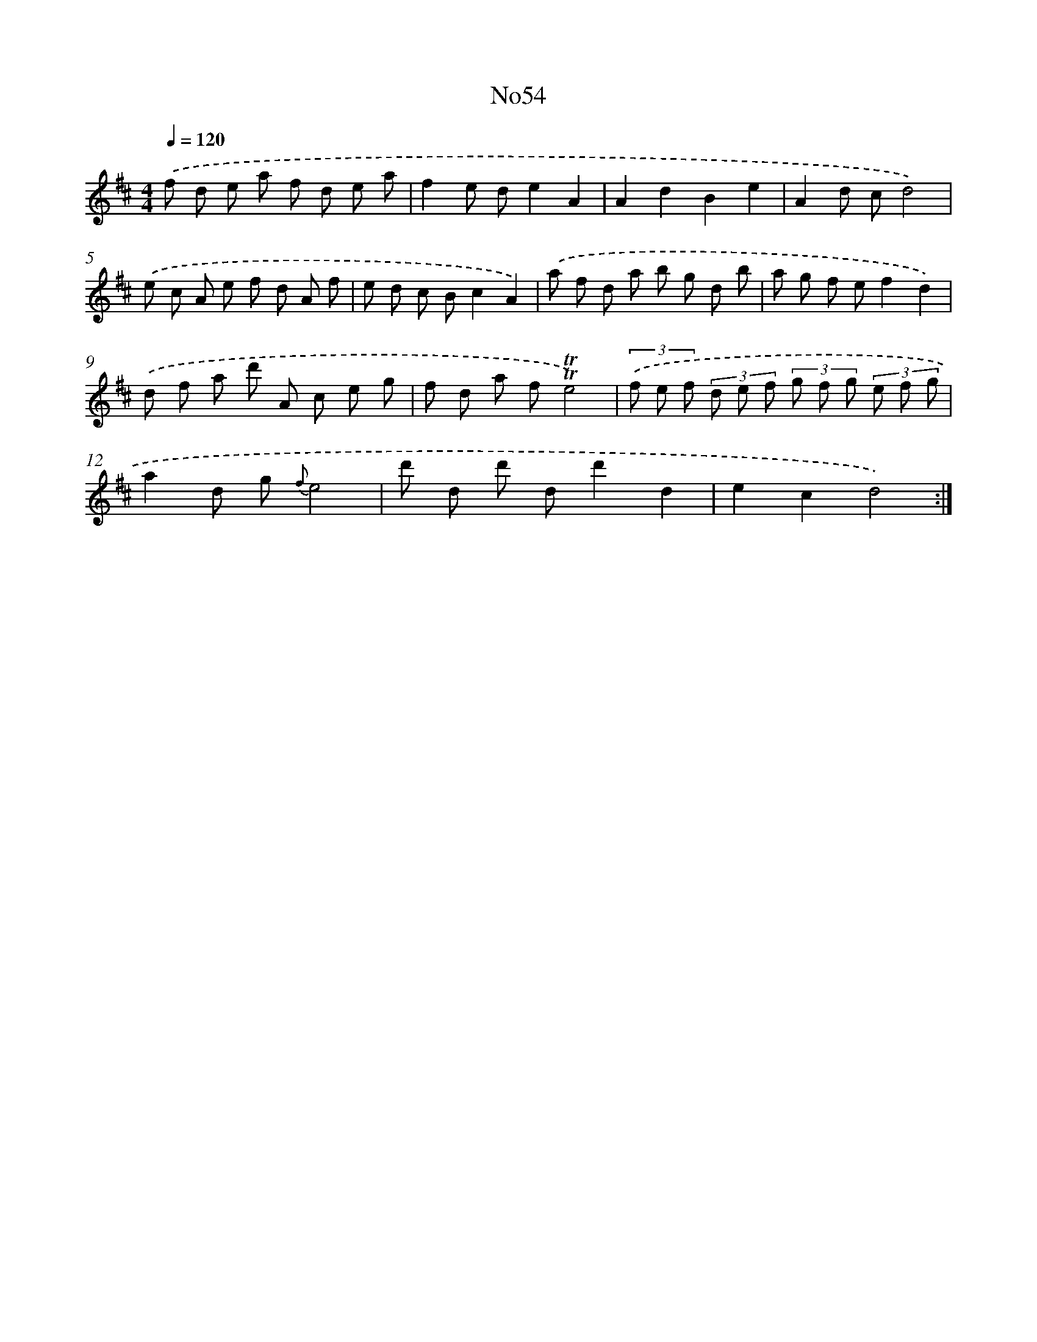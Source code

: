 X: 12225
T: No54
%%abc-version 2.0
%%abcx-abcm2ps-target-version 5.9.1 (29 Sep 2008)
%%abc-creator hum2abc beta
%%abcx-conversion-date 2018/11/01 14:37:23
%%humdrum-veritas 3323050667
%%humdrum-veritas-data 827042408
%%continueall 1
%%barnumbers 0
L: 1/8
M: 4/4
Q: 1/4=120
K: D clef=treble
.('f d e a f d e a |
f2e de2A2 |
A2d2B2e2 |
A2d cd4) |
.('e c A e f d A f |
e d c Bc2A2) |
.('a f d a b g d b |
a g f ef2d2) |
.('d f a d' A c e g |
f d a f!trill!!trill!e4) |
(3.('f e f (3d e f (3g f g (3e f g |
a2d g {f}e4 |
d' d d' dd'2d2 |
e2c2d4) :|]
